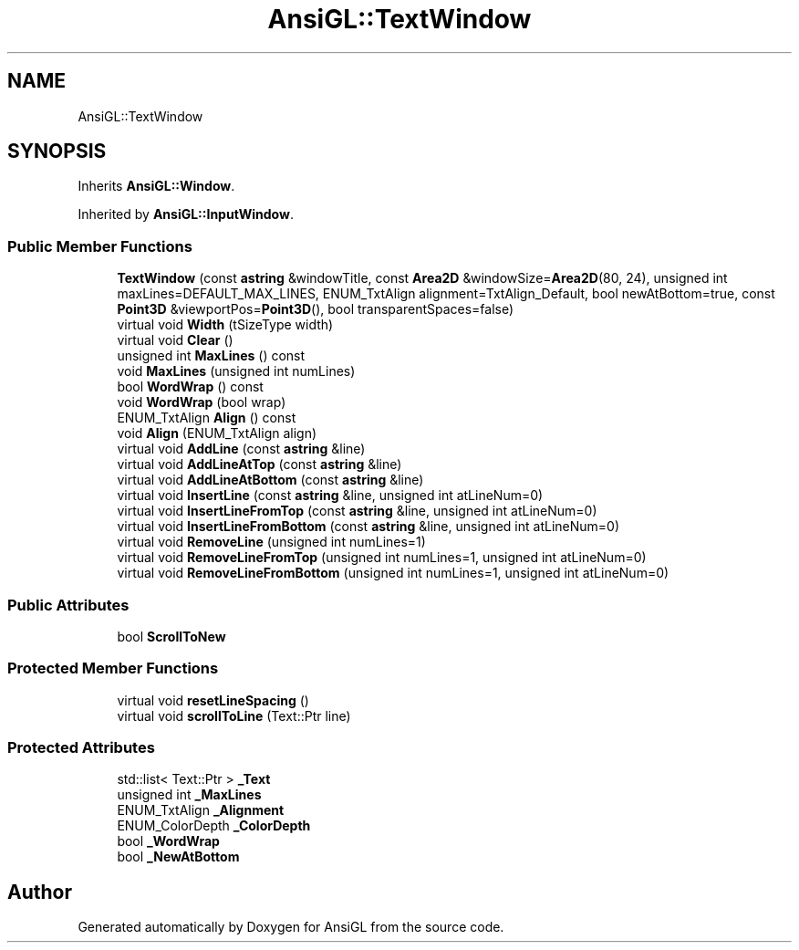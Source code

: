 .TH "AnsiGL::TextWindow" 3 "Sun Jun 7 2020" "Version v0.2" "AnsiGL" \" -*- nroff -*-
.ad l
.nh
.SH NAME
AnsiGL::TextWindow
.SH SYNOPSIS
.br
.PP
.PP
Inherits \fBAnsiGL::Window\fP\&.
.PP
Inherited by \fBAnsiGL::InputWindow\fP\&.
.SS "Public Member Functions"

.in +1c
.ti -1c
.RI "\fBTextWindow\fP (const \fBastring\fP &windowTitle, const \fBArea2D\fP &windowSize=\fBArea2D\fP(80, 24), unsigned int maxLines=DEFAULT_MAX_LINES, ENUM_TxtAlign alignment=TxtAlign_Default, bool newAtBottom=true, const \fBPoint3D\fP &viewportPos=\fBPoint3D\fP(), bool transparentSpaces=false)"
.br
.ti -1c
.RI "virtual void \fBWidth\fP (tSizeType width)"
.br
.ti -1c
.RI "virtual void \fBClear\fP ()"
.br
.ti -1c
.RI "unsigned int \fBMaxLines\fP () const"
.br
.ti -1c
.RI "void \fBMaxLines\fP (unsigned int numLines)"
.br
.ti -1c
.RI "bool \fBWordWrap\fP () const"
.br
.ti -1c
.RI "void \fBWordWrap\fP (bool wrap)"
.br
.ti -1c
.RI "ENUM_TxtAlign \fBAlign\fP () const"
.br
.ti -1c
.RI "void \fBAlign\fP (ENUM_TxtAlign align)"
.br
.ti -1c
.RI "virtual void \fBAddLine\fP (const \fBastring\fP &line)"
.br
.ti -1c
.RI "virtual void \fBAddLineAtTop\fP (const \fBastring\fP &line)"
.br
.ti -1c
.RI "virtual void \fBAddLineAtBottom\fP (const \fBastring\fP &line)"
.br
.ti -1c
.RI "virtual void \fBInsertLine\fP (const \fBastring\fP &line, unsigned int atLineNum=0)"
.br
.ti -1c
.RI "virtual void \fBInsertLineFromTop\fP (const \fBastring\fP &line, unsigned int atLineNum=0)"
.br
.ti -1c
.RI "virtual void \fBInsertLineFromBottom\fP (const \fBastring\fP &line, unsigned int atLineNum=0)"
.br
.ti -1c
.RI "virtual void \fBRemoveLine\fP (unsigned int numLines=1)"
.br
.ti -1c
.RI "virtual void \fBRemoveLineFromTop\fP (unsigned int numLines=1, unsigned int atLineNum=0)"
.br
.ti -1c
.RI "virtual void \fBRemoveLineFromBottom\fP (unsigned int numLines=1, unsigned int atLineNum=0)"
.br
.in -1c
.SS "Public Attributes"

.in +1c
.ti -1c
.RI "bool \fBScrollToNew\fP"
.br
.in -1c
.SS "Protected Member Functions"

.in +1c
.ti -1c
.RI "virtual void \fBresetLineSpacing\fP ()"
.br
.ti -1c
.RI "virtual void \fBscrollToLine\fP (Text::Ptr line)"
.br
.in -1c
.SS "Protected Attributes"

.in +1c
.ti -1c
.RI "std::list< Text::Ptr > \fB_Text\fP"
.br
.ti -1c
.RI "unsigned int \fB_MaxLines\fP"
.br
.ti -1c
.RI "ENUM_TxtAlign \fB_Alignment\fP"
.br
.ti -1c
.RI "ENUM_ColorDepth \fB_ColorDepth\fP"
.br
.ti -1c
.RI "bool \fB_WordWrap\fP"
.br
.ti -1c
.RI "bool \fB_NewAtBottom\fP"
.br
.in -1c

.SH "Author"
.PP 
Generated automatically by Doxygen for AnsiGL from the source code\&.

